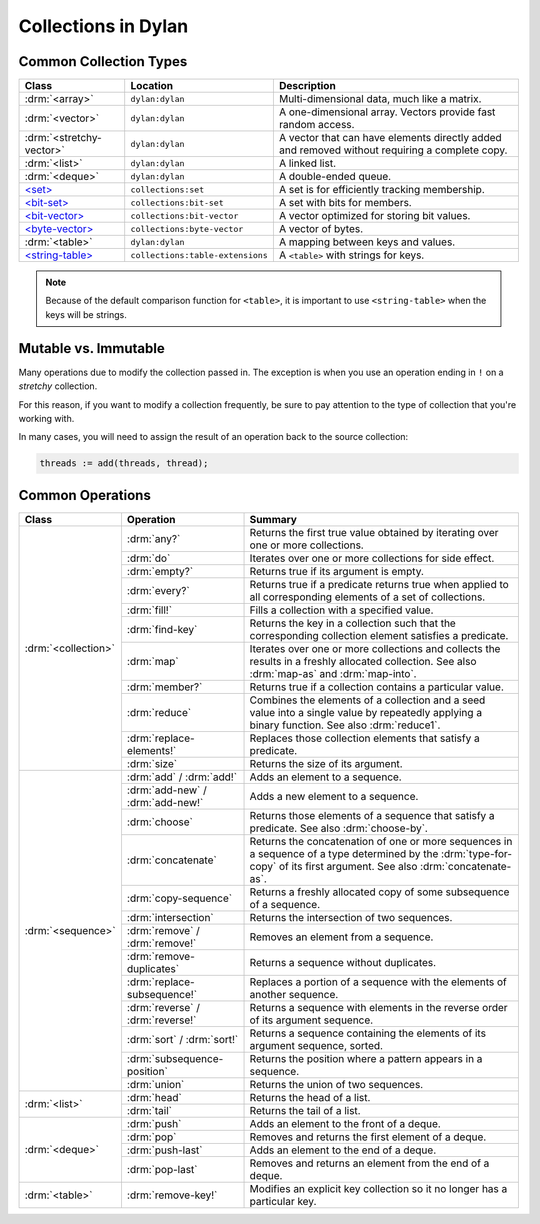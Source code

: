 ********************
Collections in Dylan
********************

Common Collection Types
=======================

+--------------------------+------------------------------------+----------------------------------------+
| Class                    | Location                           | Description                            |
+==========================+====================================+========================================+
| :drm:`<array>`           | ``dylan:dylan``                    | Multi-dimensional data, much like a    |
|                          |                                    | matrix.                                |
+--------------------------+------------------------------------+----------------------------------------+
| :drm:`<vector>`          | ``dylan:dylan``                    | A one-dimensional array. Vectors       |
|                          |                                    | provide fast random access.            |
+--------------------------+------------------------------------+----------------------------------------+
| :drm:`<stretchy-vector>` | ``dylan:dylan``                    | A vector that can have elements        |
|                          |                                    | directly added and removed without     |
|                          |                                    | requiring a complete copy.             |
+--------------------------+------------------------------------+----------------------------------------+
| :drm:`<list>`            | ``dylan:dylan``                    | A linked list.                         |
+--------------------------+------------------------------------+----------------------------------------+
| :drm:`<deque>`           | ``dylan:dylan``                    | A double-ended queue.                  |
+--------------------------+------------------------------------+----------------------------------------+
| `\<set>`_                | ``collections:set``                | A set is for efficiently tracking      |
|                          |                                    | membership.                            |
+--------------------------+------------------------------------+----------------------------------------+
| `\<bit-set>`_            | ``collections:bit-set``            | A set with bits for members.           |
+--------------------------+------------------------------------+----------------------------------------+
| `\<bit-vector>`_         | ``collections:bit-vector``         | A vector optimized for storing bit     |
|                          |                                    | values.                                |
+--------------------------+------------------------------------+----------------------------------------+
| `\<byte-vector>`_        | ``collections:byte-vector``        | A vector of bytes.                     |
+--------------------------+------------------------------------+----------------------------------------+
| :drm:`<table>`           | ``dylan:dylan``                    | A mapping between keys and values.     |
+--------------------------+------------------------------------+----------------------------------------+
| `\<string-table>`_       | ``collections:table-extensions``   | A ``<table>`` with strings for keys.   |
+--------------------------+------------------------------------+----------------------------------------+

.. note::

   Because of the default comparison function for ``<table>``, it is
   important to use ``<string-table>`` when the keys will be strings.

Mutable vs. Immutable
=====================

Many operations due to modify the collection passed in. The exception
is when you use an operation ending in ``!`` on a *stretchy* collection.

For this reason, if you want to modify a collection frequently, be sure
to pay attention to the type of collection that you're working with.

In many cases, you will need to assign the result of an operation
back to the source collection:

.. code-block:: dylan

    threads := add(threads, thread);

Common Operations
=================

+---------------------+------------------------------+------------------------------------------------------+
| Class               | Operation                    | Summary                                              |
+=====================+==============================+======================================================+
| :drm:`<collection>` | :drm:`any?`                  | Returns the first true value obtained by iterating   |
|                     |                              | over one or more collections.                        |
|                     +------------------------------+------------------------------------------------------+
|                     | :drm:`do`                    | Iterates over one or more collections for side       |
|                     |                              | effect.                                              |
|                     +------------------------------+------------------------------------------------------+
|                     | :drm:`empty?`                | Returns true if its argument is empty.               |
|                     +------------------------------+------------------------------------------------------+
|                     | :drm:`every?`                | Returns true if a predicate returns true when        |
|                     |                              | applied to all corresponding elements of a set of    |
|                     |                              | collections.                                         |
|                     +------------------------------+------------------------------------------------------+
|                     | :drm:`fill!`                 | Fills a collection with a specified value.           |
|                     +------------------------------+------------------------------------------------------+
|                     | :drm:`find-key`              | Returns the key in a collection such that the        |
|                     |                              | corresponding collection element satisfies a         |
|                     |                              | predicate.                                           |
|                     +------------------------------+------------------------------------------------------+
|                     | :drm:`map`                   | Iterates over one or more collections and collects   |
|                     |                              | the results in a freshly allocated collection.       |
|                     |                              | See also :drm:`map-as` and :drm:`map-into`.          |
|                     +------------------------------+------------------------------------------------------+
|                     | :drm:`member?`               | Returns true if a collection contains a particular   |
|                     |                              | value.                                               |
|                     +------------------------------+------------------------------------------------------+
|                     | :drm:`reduce`                | Combines the elements of a collection and a seed     |
|                     |                              | value into a single value by repeatedly applying a   |
|                     |                              | binary function. See also :drm:`reduce1`.            |
|                     +------------------------------+------------------------------------------------------+
|                     | :drm:`replace-elements!`     | Replaces those collection elements that satisfy a    |
|                     |                              | predicate.                                           |
|                     +------------------------------+------------------------------------------------------+
|                     | :drm:`size`                  | Returns the size of its argument.                    |
+---------------------+------------------------------+------------------------------------------------------+
| :drm:`<sequence>`   | :drm:`add` / :drm:`add!`     | Adds an element to a sequence.                       |
|                     +------------------------------+------------------------------------------------------+
|                     | :drm:`add-new` /             | Adds a new element to a sequence.                    |
|                     | :drm:`add-new!`              |                                                      |
|                     +------------------------------+------------------------------------------------------+
|                     | :drm:`choose`                | Returns those elements of a sequence that satisfy a  |
|                     |                              | predicate. See also :drm:`choose-by`.                |
|                     +------------------------------+------------------------------------------------------+
|                     | :drm:`concatenate`           | Returns the concatenation of one or more sequences   |
|                     |                              | in a sequence of a type determined by the            |
|                     |                              | :drm:`type-for-copy` of its first argument.          |
|                     |                              | See also :drm:`concatenate-as`.                      |
|                     +------------------------------+------------------------------------------------------+
|                     | :drm:`copy-sequence`         | Returns a freshly allocated copy of some subsequence |
|                     |                              | of a sequence.                                       |
|                     +------------------------------+------------------------------------------------------+
|                     | :drm:`intersection`          | Returns the intersection of two sequences.           |
|                     +------------------------------+------------------------------------------------------+
|                     | :drm:`remove` /              | Removes an element from a sequence.                  |
|                     | :drm:`remove!`               |                                                      |
|                     +------------------------------+------------------------------------------------------+
|                     | :drm:`remove-duplicates`     | Returns a sequence without duplicates.               |
|                     +------------------------------+------------------------------------------------------+
|                     | :drm:`replace-subsequence!`  | Replaces a portion of a sequence with the elements   |
|                     |                              | of another sequence.                                 |
|                     +------------------------------+------------------------------------------------------+
|                     | :drm:`reverse` /             | Returns a sequence with elements in the reverse      |
|                     | :drm:`reverse!`              | order of its argument sequence.                      |
|                     +------------------------------+------------------------------------------------------+
|                     | :drm:`sort` / :drm:`sort!`   | Returns a sequence containing the elements of its    |
|                     |                              | argument sequence, sorted.                           |
|                     +------------------------------+------------------------------------------------------+
|                     | :drm:`subsequence-position`  | Returns the position where a pattern appears in a    |
|                     |                              | sequence.                                            |
|                     +------------------------------+------------------------------------------------------+
|                     | :drm:`union`                 | Returns the union of two sequences.                  |
+---------------------+------------------------------+------------------------------------------------------+
| :drm:`<list>`       | :drm:`head`                  | Returns the head of a list.                          |
|                     +------------------------------+------------------------------------------------------+
|                     | :drm:`tail`                  | Returns the tail of a list.                          |
+---------------------+------------------------------+------------------------------------------------------+
| :drm:`<deque>`      | :drm:`push`                  | Adds an element to the front of a deque.             |
|                     +------------------------------+------------------------------------------------------+
|                     | :drm:`pop`                   | Removes and returns the first element of a deque.    |
|                     +------------------------------+------------------------------------------------------+
|                     | :drm:`push-last`             | Adds an element to the end of a deque.               |
|                     +------------------------------+------------------------------------------------------+
|                     | :drm:`pop-last`              | Removes and returns an element from the end of a     |
|                     |                              | deque.                                               |
+---------------------+------------------------------+------------------------------------------------------+
| :drm:`<table>`      | :drm:`remove-key!`           | Modifies an explicit key collection so it no longer  |
|                     |                              | has a particular key.                                |
+---------------------+------------------------------+------------------------------------------------------+

.. _<set>: http://opendylan.org/documentation/library-reference/collections/set.html
.. _<bit-set>: http://opendylan.org/documentation/library-reference/collections/bit-set.html
.. _<bit-vector>: http://opendylan.org/documentation/library-reference/collections/bit-vector.html
.. _<byte-vector>: http://opendylan.org/documentation/library-reference/collections/byte-vector.html
.. _<string-table>: http://opendylan.org/documentation/library-reference/collections/table-extensions.html#collections:table-extensions:[string-table]
